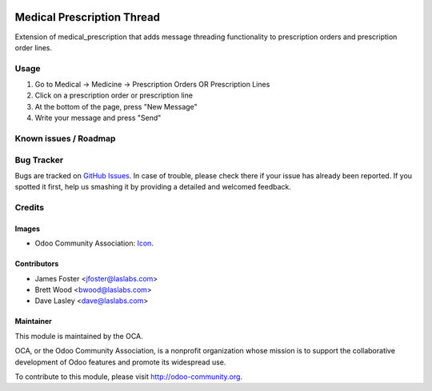 .. image:: https://img.shields.io/badge/license-GPL--3-blue.svg
    :target: http://www.gnu.org/licenses/lgpl-3.0-standalone.html
    :alt: License: GPL-3

===========================
Medical Prescription Thread
===========================

Extension of medical_prescription that adds message threading functionality
to prescription orders and prescription order lines.

Usage
=====

#. Go to Medical -> Medicine -> Prescription Orders OR Prescription Lines
#. Click on a prescription order or prescription line
#. At the bottom of the page, press "New Message"
#. Write your message and press "Send"

.. image:: https://odoo-community.org/website/image/ir.attachment/5784_f2813bd/datas
   :alt: Try me on Runbot
   :target: https://runbot.odoo-community.org/runbot/159/10.0

Known issues / Roadmap
======================

Bug Tracker
===========

Bugs are tracked on `GitHub Issues
<https://github.com/OCA/vertical-medical/issues>`_. In case of trouble, please
check there if your issue has already been reported. If you spotted it first,
help us smashing it by providing a detailed and welcomed feedback.

Credits
=======

Images
------

* Odoo Community Association: `Icon <https://github.com/OCA/maintainer-tools/blob/master/template/module/static/description/icon.svg>`_.

Contributors
------------

* James Foster <jfoster@laslabs.com>
* Brett Wood <bwood@laslabs.com>
* Dave Lasley <dave@laslabs.com>

Maintainer
----------

.. image:: https://odoo-community.org/logo.png
   :alt: Odoo Community Association
   :target: https://odoo-community.org

This module is maintained by the OCA.

OCA, or the Odoo Community Association, is a nonprofit organization whose
mission is to support the collaborative development of Odoo features and
promote its widespread use.

To contribute to this module, please visit http://odoo-community.org.
